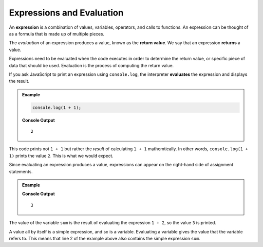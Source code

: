 Expressions and Evaluation
==========================

.. index:: ! expression

An **expression** is a combination of values, variables, operators, and calls to functions. An expression can be thought of as a formula that is made up of multiple pieces. 

.. index::
   pair: expression; evaluation
   pair: expression; return value

.. index:: ! returns

The *evaluation* of an expression produces a value, known as the **return value**. We say that an expression **returns** a value.

Expressions need to be evaluated when the code executes in order to determine the return value, or specific piece of data that should be used. Evaluation is the process of computing the return value.

If you ask JavaScript to print an expression using ``console.log``, the interpreter **evaluates** the expression and displays the result.

.. admonition:: Example

   .. sourcecode:: js

      console.log(1 + 1);

   **Console Output**

   ::

      2

This code prints not ``1 + 1`` but rather the *result* of calculating ``1 + 1`` mathemtically. In other words, ``console.log(1 + 1)`` prints the value ``2``. This is what we would expect.

Since evaluating an expression produces a value, expressions can appear on the right-hand side of assignment statements. 

.. admonition:: Example

   .. sourcecode:: js
      :linenos:

      let sum = 1 + 2;
      console.log(sum);

   **Console Output**

   ::

      3

The value of the variable ``sum`` is the result of evaluating the expression ``1 + 2``, so the value ``3`` is printed.

A value all by itself is a simple expression, and so is a variable. Evaluating a variable gives the value that the variable refers to. This means that line 2 of the example above also contains the simple expression ``sum``.
